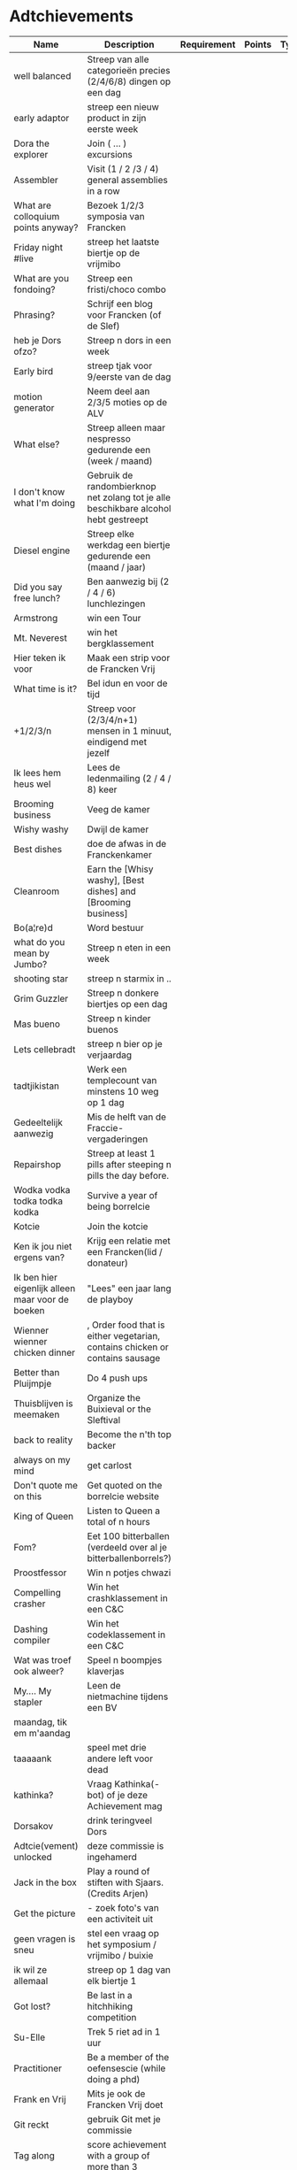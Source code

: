 * Adtchievements

|--------------------------------------------------+-------------------------------------------------------------------------------------+-------------+--------+------+---------------+------|
| Name                                             | Description                                                                         | Requirement | Points | Type | Adtchievement | logo |
|--------------------------------------------------+-------------------------------------------------------------------------------------+-------------+--------+------+---------------+------|
| well balanced                                    | Streep van alle categorieën precies (2/4/6/8) dingen op een dag                     |             |        |      |               |      |
| early adaptor                                    | streep een nieuw product in zijn eerste week                                        |             |        |      |               |      |
| Dora the explorer                                | Join ( ... ) excursions                                                             |             |        |      |               |      |
| Assembler                                        | Visit (1 / 2 /3 / 4) general assemblies in a row                                    |             |        |      |               |      |
| What are colloquium points anyway?               | Bezoek 1/2/3 symposia van Francken                                                  |             |        |      |               |      |
| Friday night #live                               | streep het laatste biertje op de vrijmibo                                           |             |        |      |               |      |
| What are you fondoing?                           | Streep een fristi/choco combo                                                       |             |        |      |               |      |
| Phrasing?                                        | Schrijf een blog voor Francken (of de Slef)                                         |             |        |      |               |      |
| heb je Dors ofzo?                                | Streep n dors in een week                                                           |             |        |      |               |      |
| Early bird                                       | streep tjak voor 9/eerste van de dag                                                |             |        |      |               |      |
| motion generator                                 | Neem deel aan 2/3/5 moties op de ALV                                                |             |        |      |               |      |
| What else?                                       | Streep alleen maar nespresso gedurende een (week / maand)                           |             |        |      |               |      |
| I don't know what I'm doing                      | Gebruik de randombierknop net zolang tot je alle beschikbare alcohol hebt gestreept |             |        |      |               |      |
| Diesel engine                                    | Streep elke werkdag een biertje gedurende een (maand / jaar)                        |             |        |      |               |      |
| Did you say free lunch?                          | Ben aanwezig bij (2 / 4 / 6) lunchlezingen                                          |             |        |      |               |      |
| Armstrong                                        | win een Tour                                                                        |             |        |      |               |      |
| Mt. Neverest                                     | win het bergklassement                                                              |             |        |      |               |      |
| Hier teken ik voor                               | Maak een strip voor de Francken Vrij                                                |             |        |      |               |      |
| What time is it?                                 | Bel idun en voor de tijd                                                            |             |        |      |               |      |
| +1/2/3/n                                         | Streep voor (2/3/4/n+1) mensen in 1 minuut, eindigend met jezelf                    |             |        |      |               |      |
| Ik lees hem heus wel                             | Lees de ledenmailing (2 / 4 / 8) keer                                               |             |        |      |               |      |
| Brooming business                                | Veeg de kamer                                                                       |             |        |      |               |      |
| Wishy washy                                      | Dwijl de kamer                                                                      |             |        |      |               |      |
| Best dishes                                      | doe de afwas in de Franckenkamer                                                    |             |        |      |               |      |
| Cleanroom                                        | Earn the [Whisy washy], [Best dishes] and [Brooming business]                       |             |        |      |               |      |
| Bo(a¦re)d                                        | Word bestuur                                                                        |             |        |      |               |      |
| what do you mean by Jumbo?                       | Streep n eten in een week                                                           |             |        |      |               |      |
| shooting star                                    | streep n starmix in ..                                                              |             |        |      |               |      |
| Grim Guzzler                                     | Streep n donkere biertjes op een dag                                                |             |        |      |               |      |
| Mas bueno                                        | Streep n kinder buenos                                                              |             |        |      |               |      |
| Lets cellebradt                                  | streep n bier op je verjaardag                                                      |             |        |      |               |      |
| tadtjikistan                                     | Werk een templecount van minstens 10 weg op 1 dag                                   |             |        |      |               |      |
| Gedeeltelijk aanwezig                            | Mis de helft van de Fraccie-vergaderingen                                           |             |        |      |               |      |
| Repairshop                                       | Streep at least 1 pills after steeping n pills the day before.                      |             |        |      |               |      |
| Wodka vodka todka todka kodka                    | Survive a year of being borrelcie                                                   |             |        |      |               |      |
| Kotcie                                           | Join the kotcie                                                                     |             |        |      |               |      |
| Ken ik jou niet ergens van?                      | Krijg een relatie met een Francken(lid / donateur)                                  |             |        |      |               |      |
| Ik ben hier eigenlijk alleen maar voor de boeken | "Lees" een jaar lang de playboy                                                     |             |        |      |               |      |
| Wienner wienner chicken dinner                   | , Order food that is either vegetarian, contains chicken or contains sausage        |             |        |      |               |      |
| Better than Pluijmpje                            | Do 4 push ups                                                                       |             |        |      |               |      |
| Thuisblijven is meemaken                         | Organize the Buixieval or the Sleftival                                             |             |        |      |               |      |
| back to reality                                  | Become the n'th top backer                                                          |             |        |      |               |      |
| always on my mind                                | get carlost                                                                         |             |        |      |               |      |
| Don't quote me on this                           | Get quoted on the borrelcie website                                                 |             |        |      |               |      |
| King of Queen                                    | Listen to Queen a total of n hours                                                  |             |        |      |               |      |
| Fom?                                             | Eet 100 bitterballen (verdeeld over al je bitterballenborrels?)                     |             |        |      |               |      |
| Proostfessor                                     | Win n potjes chwazi                                                                 |             |        |      |               |      |
| Compelling crasher                               | Win het crashklassement in een C&C                                                  |             |        |      |               |      |
| Dashing compiler                                 | Win het codeklassement in een C&C                                                   |             |        |      |               |      |
| Wat was troef ook alweer?                        | Speel n boompjes klaverjas                                                          |             |        |      |               |      |
| My.... My stapler                                | Leen de nietmachine tijdens een BV                                                  |             |        |      |               |      |
| maandag, tik em m'aandag                         |                                                                                     |             |        |      |               |      |
| taaaaank                                         | speel met drie andere left voor dead                                                |             |        |      |               |      |
| kathinka?                                        | Vraag Kathinka(-bot)  of je deze Achievement mag                                    |             |        |      |               |      |
| Dorsakov                                         | drink teringveel Dors                                                               |             |        |      |               |      |
| Adtcie(vement) unlocked                          | deze commissie is ingehamerd                                                        |             |        |      |               |      |
| Jack in the box                                  | Play a round of stiften with Sjaars. (Credits Arjen)                                |             |        |      |               |      |
| Get the picture                                  | - zoek foto's van een activiteit uit                                                |             |        |      |               |      |
| geen vragen is sneu                              | stel een vraag op het symposium / vrijmibo  / buixie                                |             |        |      |               |      |
| ik wil ze allemaal                               | streep op 1 dag van elk biertje 1                                                   |             |        |      |               |      |
| Got lost?                                        | Be last in a hitchhiking competition                                                |             |        |      |               |      |
| Su-Elle                                          | Trek 5 riet ad in 1 uur                                                             |             |        |      |               |      |
| Practitioner                                     | Be a member of the oefensescie (while doing a phd)                                  |             |        |      |               |      |
| Frank en Vrij                                    | Mits je ook de Francken Vrij doet                                                   |             |        |      |               |      |
| Git reckt                                        | gebruik Git met je commissie                                                        |             |        |      |               |      |
| Tag along                                        | score achievement with a group of more than 3                                       |             |        |      |               |      |

* Prices

Gouden afwasborstel
